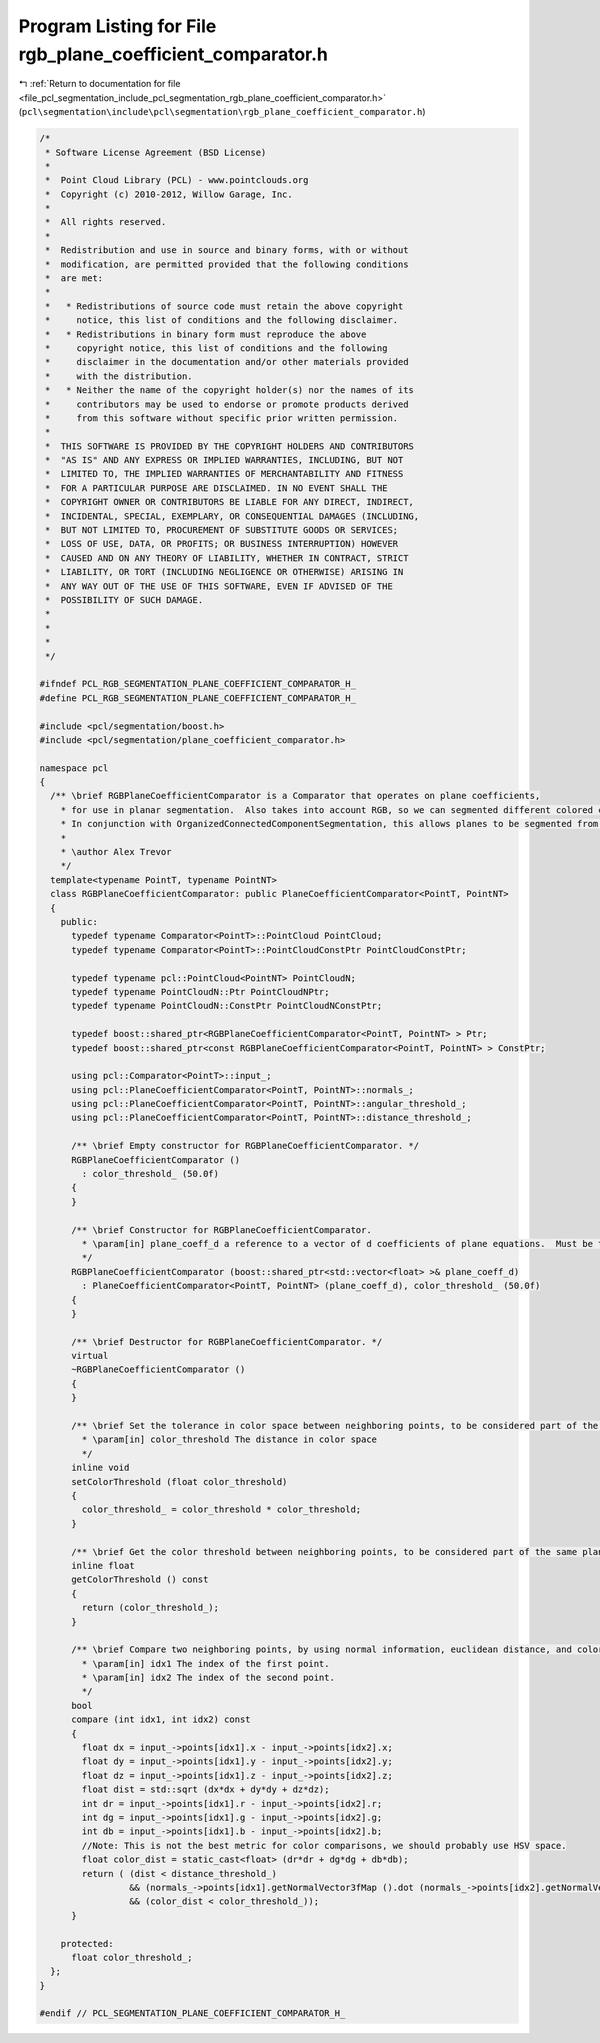 
.. _program_listing_file_pcl_segmentation_include_pcl_segmentation_rgb_plane_coefficient_comparator.h:

Program Listing for File rgb_plane_coefficient_comparator.h
===========================================================

|exhale_lsh| :ref:`Return to documentation for file <file_pcl_segmentation_include_pcl_segmentation_rgb_plane_coefficient_comparator.h>` (``pcl\segmentation\include\pcl\segmentation\rgb_plane_coefficient_comparator.h``)

.. |exhale_lsh| unicode:: U+021B0 .. UPWARDS ARROW WITH TIP LEFTWARDS

.. code-block:: cpp

   /*
    * Software License Agreement (BSD License)
    *
    *  Point Cloud Library (PCL) - www.pointclouds.org
    *  Copyright (c) 2010-2012, Willow Garage, Inc.
    *
    *  All rights reserved.
    *
    *  Redistribution and use in source and binary forms, with or without
    *  modification, are permitted provided that the following conditions
    *  are met:
    *
    *   * Redistributions of source code must retain the above copyright
    *     notice, this list of conditions and the following disclaimer.
    *   * Redistributions in binary form must reproduce the above
    *     copyright notice, this list of conditions and the following
    *     disclaimer in the documentation and/or other materials provided
    *     with the distribution.
    *   * Neither the name of the copyright holder(s) nor the names of its
    *     contributors may be used to endorse or promote products derived
    *     from this software without specific prior written permission.
    *
    *  THIS SOFTWARE IS PROVIDED BY THE COPYRIGHT HOLDERS AND CONTRIBUTORS
    *  "AS IS" AND ANY EXPRESS OR IMPLIED WARRANTIES, INCLUDING, BUT NOT
    *  LIMITED TO, THE IMPLIED WARRANTIES OF MERCHANTABILITY AND FITNESS
    *  FOR A PARTICULAR PURPOSE ARE DISCLAIMED. IN NO EVENT SHALL THE
    *  COPYRIGHT OWNER OR CONTRIBUTORS BE LIABLE FOR ANY DIRECT, INDIRECT,
    *  INCIDENTAL, SPECIAL, EXEMPLARY, OR CONSEQUENTIAL DAMAGES (INCLUDING,
    *  BUT NOT LIMITED TO, PROCUREMENT OF SUBSTITUTE GOODS OR SERVICES;
    *  LOSS OF USE, DATA, OR PROFITS; OR BUSINESS INTERRUPTION) HOWEVER
    *  CAUSED AND ON ANY THEORY OF LIABILITY, WHETHER IN CONTRACT, STRICT
    *  LIABILITY, OR TORT (INCLUDING NEGLIGENCE OR OTHERWISE) ARISING IN
    *  ANY WAY OUT OF THE USE OF THIS SOFTWARE, EVEN IF ADVISED OF THE
    *  POSSIBILITY OF SUCH DAMAGE.
    *
    *
    *
    */
   
   #ifndef PCL_RGB_SEGMENTATION_PLANE_COEFFICIENT_COMPARATOR_H_
   #define PCL_RGB_SEGMENTATION_PLANE_COEFFICIENT_COMPARATOR_H_
   
   #include <pcl/segmentation/boost.h>
   #include <pcl/segmentation/plane_coefficient_comparator.h>
   
   namespace pcl
   {
     /** \brief RGBPlaneCoefficientComparator is a Comparator that operates on plane coefficients, 
       * for use in planar segmentation.  Also takes into account RGB, so we can segmented different colored co-planar regions.
       * In conjunction with OrganizedConnectedComponentSegmentation, this allows planes to be segmented from organized data.
       *
       * \author Alex Trevor
       */
     template<typename PointT, typename PointNT>
     class RGBPlaneCoefficientComparator: public PlaneCoefficientComparator<PointT, PointNT>
     {
       public:
         typedef typename Comparator<PointT>::PointCloud PointCloud;
         typedef typename Comparator<PointT>::PointCloudConstPtr PointCloudConstPtr;
         
         typedef typename pcl::PointCloud<PointNT> PointCloudN;
         typedef typename PointCloudN::Ptr PointCloudNPtr;
         typedef typename PointCloudN::ConstPtr PointCloudNConstPtr;
         
         typedef boost::shared_ptr<RGBPlaneCoefficientComparator<PointT, PointNT> > Ptr;
         typedef boost::shared_ptr<const RGBPlaneCoefficientComparator<PointT, PointNT> > ConstPtr;
   
         using pcl::Comparator<PointT>::input_;
         using pcl::PlaneCoefficientComparator<PointT, PointNT>::normals_;
         using pcl::PlaneCoefficientComparator<PointT, PointNT>::angular_threshold_;
         using pcl::PlaneCoefficientComparator<PointT, PointNT>::distance_threshold_;
   
         /** \brief Empty constructor for RGBPlaneCoefficientComparator. */
         RGBPlaneCoefficientComparator ()
           : color_threshold_ (50.0f)
         {
         }
   
         /** \brief Constructor for RGBPlaneCoefficientComparator.
           * \param[in] plane_coeff_d a reference to a vector of d coefficients of plane equations.  Must be the same size as the input cloud and input normals.  a, b, and c coefficients are in the input normals.
           */
         RGBPlaneCoefficientComparator (boost::shared_ptr<std::vector<float> >& plane_coeff_d) 
           : PlaneCoefficientComparator<PointT, PointNT> (plane_coeff_d), color_threshold_ (50.0f)
         {
         }
         
         /** \brief Destructor for RGBPlaneCoefficientComparator. */
         virtual
         ~RGBPlaneCoefficientComparator ()
         {
         }
   
         /** \brief Set the tolerance in color space between neighboring points, to be considered part of the same plane.
           * \param[in] color_threshold The distance in color space
           */
         inline void
         setColorThreshold (float color_threshold)
         {
           color_threshold_ = color_threshold * color_threshold;
         }
   
         /** \brief Get the color threshold between neighboring points, to be considered part of the same plane. */
         inline float
         getColorThreshold () const
         {
           return (color_threshold_);
         }
   
         /** \brief Compare two neighboring points, by using normal information, euclidean distance, and color information.
           * \param[in] idx1 The index of the first point.
           * \param[in] idx2 The index of the second point.
           */
         bool
         compare (int idx1, int idx2) const
         {
           float dx = input_->points[idx1].x - input_->points[idx2].x;
           float dy = input_->points[idx1].y - input_->points[idx2].y;
           float dz = input_->points[idx1].z - input_->points[idx2].z;
           float dist = std::sqrt (dx*dx + dy*dy + dz*dz);
           int dr = input_->points[idx1].r - input_->points[idx2].r;
           int dg = input_->points[idx1].g - input_->points[idx2].g;
           int db = input_->points[idx1].b - input_->points[idx2].b;
           //Note: This is not the best metric for color comparisons, we should probably use HSV space.
           float color_dist = static_cast<float> (dr*dr + dg*dg + db*db);
           return ( (dist < distance_threshold_)
                    && (normals_->points[idx1].getNormalVector3fMap ().dot (normals_->points[idx2].getNormalVector3fMap () ) > angular_threshold_ )
                    && (color_dist < color_threshold_));
         }
         
       protected:
         float color_threshold_;
     };
   }
   
   #endif // PCL_SEGMENTATION_PLANE_COEFFICIENT_COMPARATOR_H_
